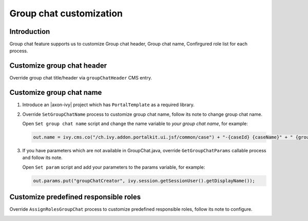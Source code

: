 .. _customization-group-chat:

Group chat customization
========================

.. _customization-group-chat-introduction:

Introduction
------------

Group chat feature supports us to customize Group chat header, Group
chat name, Confirgured role list for each process.

.. _customization-group-chat-customize-group-chat-header:

Customize group chat header
---------------------------

Override group chat title/header via ``groupChatHeader`` CMS entry.

|customize-group-chat-header|

.. _customization-group-chat-customize-group-chat-name:

Customize group chat name
-------------------------

#. Introduce an |axon-ivy| project which has ``PortalTemplate`` as a
   required library.

#. Override ``SetGroupChatName`` process to customize group chat name,
   follow its note to change group chat name.

   |customize-group-chat-name|

   Open ``Set group chat name`` script and change the name variable to *your group chat name*, for example:

   .. code-block:: java

        out.name = ivy.cms.co("/ch.ivy.addon.portalkit.ui.jsf/common/case") + "-{caseId} {caseName}" + " {groupChatCreator}";
   ..


#. If you have parameters which are not available in GroupChat.java,
   override ``GetGroupChatParams`` callable process and follow its note.

   |customize-group-chat-name-params|

   Open ``Set param`` script and add your parameters to the params variable, for example:
   
   .. code-block:: java
   
        out.params.put("groupChatCreator", ivy.session.getSessionUser().getDisplayName());
   ..

.. _customization-group-chat-customize-predefined-roles:

Customize predefined responsible roles
--------------------------------------

Override ``AssignRolesGroupChat`` process to customize predefined
responsible roles, follow its note to configure.

|customize-predefined-roles|

.. |customize-group-chat-header| image:: images/group-chat/customize-group-chat-header.png
.. |customize-group-chat-name-params| image:: images/group-chat/customize-group-chat-name-params.png
.. |customize-group-chat-name| image:: images/group-chat/customize-group-chat-name.png
.. |customize-predefined-roles| image:: images/group-chat/customize-predefined-roles.png